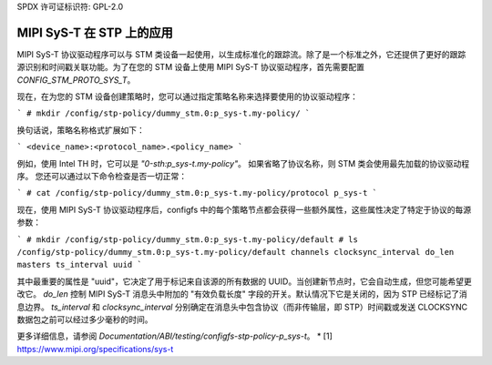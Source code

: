 SPDX 许可证标识符: GPL-2.0

===================
MIPI SyS-T 在 STP 上的应用
===================

MIPI SyS-T 协议驱动程序可以与 STM 类设备一起使用，以生成标准化的跟踪流。除了是一个标准之外，它还提供了更好的跟踪源识别和时间戳关联功能。为了在您的 STM 设备上使用 MIPI SyS-T 协议驱动程序，首先需要配置 `CONFIG_STM_PROTO_SYS_T`。

现在，在为您的 STM 设备创建策略时，您可以通过指定策略名称来选择要使用的协议驱动程序：

```
# mkdir /config/stp-policy/dummy_stm.0:p_sys-t.my-policy/
```

换句话说，策略名称格式扩展如下：

```
<device_name>:<protocol_name>.<policy_name>
```

例如，使用 Intel TH 时，它可以是 `"0-sth:p_sys-t.my-policy"`。
如果省略了协议名称，则 STM 类会使用最先加载的协议驱动程序。
您还可以通过以下命令检查是否一切正常：

```
# cat /config/stp-policy/dummy_stm.0:p_sys-t.my-policy/protocol
p_sys-t
```

现在，使用 MIPI SyS-T 协议驱动程序后，configfs 中的每个策略节点都会获得一些额外属性，这些属性决定了特定于协议的每源参数：

```
# mkdir /config/stp-policy/dummy_stm.0:p_sys-t.my-policy/default
# ls /config/stp-policy/dummy_stm.0:p_sys-t.my-policy/default
channels
clocksync_interval
do_len
masters
ts_interval
uuid
```

其中最重要的属性是 "uuid"，它决定了用于标记来自该源的所有数据的 UUID。当创建新节点时，它会自动生成，但您可能希望更改它。
`do_len` 控制 MIPI SyS-T 消息头中附加的 "有效负载长度" 字段的开关。默认情况下它是关闭的，因为 STP 已经标记了消息边界。
`ts_interval` 和 `clocksync_interval` 分别确定在消息头中包含协议（而非传输层，即 STP）时间戳或发送 CLOCKSYNC 数据包之前可以经过多少毫秒的时间。

更多详细信息，请参阅 `Documentation/ABI/testing/configfs-stp-policy-p_sys-t`。
* [1] https://www.mipi.org/specifications/sys-t
